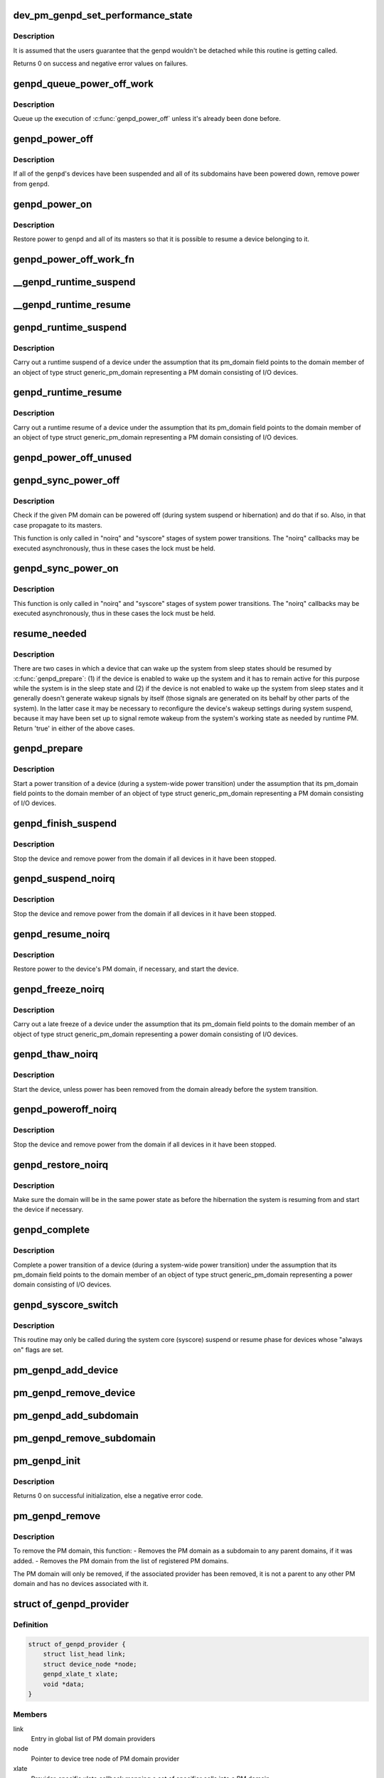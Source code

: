 .. -*- coding: utf-8; mode: rst -*-
.. src-file: drivers/base/power/domain.c

.. _`dev_pm_genpd_set_performance_state`:

dev_pm_genpd_set_performance_state
==================================

.. c:function:: int dev_pm_genpd_set_performance_state(struct device *dev, unsigned int state)

    Set performance state of device's power domain.

    :param dev:
        Device for which the performance-state needs to be set.
    :type dev: struct device \*

    :param state:
        Target performance state of the device. This can be set as 0 when the
        device doesn't have any performance state constraints left (And so
        the device wouldn't participate anymore to find the target
        performance state of the genpd).
    :type state: unsigned int

.. _`dev_pm_genpd_set_performance_state.description`:

Description
-----------

It is assumed that the users guarantee that the genpd wouldn't be detached
while this routine is getting called.

Returns 0 on success and negative error values on failures.

.. _`genpd_queue_power_off_work`:

genpd_queue_power_off_work
==========================

.. c:function:: void genpd_queue_power_off_work(struct generic_pm_domain *genpd)

    Queue up the execution of \ :c:func:`genpd_power_off`\ .

    :param genpd:
        PM domain to power off.
    :type genpd: struct generic_pm_domain \*

.. _`genpd_queue_power_off_work.description`:

Description
-----------

Queue up the execution of \ :c:func:`genpd_power_off`\  unless it's already been done
before.

.. _`genpd_power_off`:

genpd_power_off
===============

.. c:function:: int genpd_power_off(struct generic_pm_domain *genpd, bool one_dev_on, unsigned int depth)

    Remove power from a given PM domain.

    :param genpd:
        PM domain to power down.
    :type genpd: struct generic_pm_domain \*

    :param one_dev_on:
        If invoked from genpd's ->runtime_suspend\|resume() callback, the
        RPM status of the releated device is in an intermediate state, not yet turned
        into RPM_SUSPENDED. This means \ :c:func:`genpd_power_off`\  must allow one device to not
        be RPM_SUSPENDED, while it tries to power off the PM domain.
    :type one_dev_on: bool

    :param depth:
        *undescribed*
    :type depth: unsigned int

.. _`genpd_power_off.description`:

Description
-----------

If all of the \ ``genpd``\ 's devices have been suspended and all of its subdomains
have been powered down, remove power from \ ``genpd``\ .

.. _`genpd_power_on`:

genpd_power_on
==============

.. c:function:: int genpd_power_on(struct generic_pm_domain *genpd, unsigned int depth)

    Restore power to a given PM domain and its masters.

    :param genpd:
        PM domain to power up.
    :type genpd: struct generic_pm_domain \*

    :param depth:
        nesting count for lockdep.
    :type depth: unsigned int

.. _`genpd_power_on.description`:

Description
-----------

Restore power to \ ``genpd``\  and all of its masters so that it is possible to
resume a device belonging to it.

.. _`genpd_power_off_work_fn`:

genpd_power_off_work_fn
=======================

.. c:function:: void genpd_power_off_work_fn(struct work_struct *work)

    Power off PM domain whose subdomain count is 0.

    :param work:
        Work structure used for scheduling the execution of this function.
    :type work: struct work_struct \*

.. _`__genpd_runtime_suspend`:

\__genpd_runtime_suspend
========================

.. c:function:: int __genpd_runtime_suspend(struct device *dev)

    walk the hierarchy of ->runtime_suspend() callbacks

    :param dev:
        Device to handle.
    :type dev: struct device \*

.. _`__genpd_runtime_resume`:

\__genpd_runtime_resume
=======================

.. c:function:: int __genpd_runtime_resume(struct device *dev)

    walk the hierarchy of ->runtime_resume() callbacks

    :param dev:
        Device to handle.
    :type dev: struct device \*

.. _`genpd_runtime_suspend`:

genpd_runtime_suspend
=====================

.. c:function:: int genpd_runtime_suspend(struct device *dev)

    Suspend a device belonging to I/O PM domain.

    :param dev:
        Device to suspend.
    :type dev: struct device \*

.. _`genpd_runtime_suspend.description`:

Description
-----------

Carry out a runtime suspend of a device under the assumption that its
pm_domain field points to the domain member of an object of type
struct generic_pm_domain representing a PM domain consisting of I/O devices.

.. _`genpd_runtime_resume`:

genpd_runtime_resume
====================

.. c:function:: int genpd_runtime_resume(struct device *dev)

    Resume a device belonging to I/O PM domain.

    :param dev:
        Device to resume.
    :type dev: struct device \*

.. _`genpd_runtime_resume.description`:

Description
-----------

Carry out a runtime resume of a device under the assumption that its
pm_domain field points to the domain member of an object of type
struct generic_pm_domain representing a PM domain consisting of I/O devices.

.. _`genpd_power_off_unused`:

genpd_power_off_unused
======================

.. c:function:: int genpd_power_off_unused( void)

    Power off all PM domains with no devices in use.

    :param void:
        no arguments
    :type void: 

.. _`genpd_sync_power_off`:

genpd_sync_power_off
====================

.. c:function:: void genpd_sync_power_off(struct generic_pm_domain *genpd, bool use_lock, unsigned int depth)

    Synchronously power off a PM domain and its masters.

    :param genpd:
        PM domain to power off, if possible.
    :type genpd: struct generic_pm_domain \*

    :param use_lock:
        use the lock.
    :type use_lock: bool

    :param depth:
        nesting count for lockdep.
    :type depth: unsigned int

.. _`genpd_sync_power_off.description`:

Description
-----------

Check if the given PM domain can be powered off (during system suspend or
hibernation) and do that if so.  Also, in that case propagate to its masters.

This function is only called in "noirq" and "syscore" stages of system power
transitions. The "noirq" callbacks may be executed asynchronously, thus in
these cases the lock must be held.

.. _`genpd_sync_power_on`:

genpd_sync_power_on
===================

.. c:function:: void genpd_sync_power_on(struct generic_pm_domain *genpd, bool use_lock, unsigned int depth)

    Synchronously power on a PM domain and its masters.

    :param genpd:
        PM domain to power on.
    :type genpd: struct generic_pm_domain \*

    :param use_lock:
        use the lock.
    :type use_lock: bool

    :param depth:
        nesting count for lockdep.
    :type depth: unsigned int

.. _`genpd_sync_power_on.description`:

Description
-----------

This function is only called in "noirq" and "syscore" stages of system power
transitions. The "noirq" callbacks may be executed asynchronously, thus in
these cases the lock must be held.

.. _`resume_needed`:

resume_needed
=============

.. c:function:: bool resume_needed(struct device *dev, const struct generic_pm_domain *genpd)

    Check whether to resume a device before system suspend.

    :param dev:
        Device to check.
    :type dev: struct device \*

    :param genpd:
        PM domain the device belongs to.
    :type genpd: const struct generic_pm_domain \*

.. _`resume_needed.description`:

Description
-----------

There are two cases in which a device that can wake up the system from sleep
states should be resumed by \ :c:func:`genpd_prepare`\ : (1) if the device is enabled
to wake up the system and it has to remain active for this purpose while the
system is in the sleep state and (2) if the device is not enabled to wake up
the system from sleep states and it generally doesn't generate wakeup signals
by itself (those signals are generated on its behalf by other parts of the
system).  In the latter case it may be necessary to reconfigure the device's
wakeup settings during system suspend, because it may have been set up to
signal remote wakeup from the system's working state as needed by runtime PM.
Return 'true' in either of the above cases.

.. _`genpd_prepare`:

genpd_prepare
=============

.. c:function:: int genpd_prepare(struct device *dev)

    Start power transition of a device in a PM domain.

    :param dev:
        Device to start the transition of.
    :type dev: struct device \*

.. _`genpd_prepare.description`:

Description
-----------

Start a power transition of a device (during a system-wide power transition)
under the assumption that its pm_domain field points to the domain member of
an object of type struct generic_pm_domain representing a PM domain
consisting of I/O devices.

.. _`genpd_finish_suspend`:

genpd_finish_suspend
====================

.. c:function:: int genpd_finish_suspend(struct device *dev, bool poweroff)

    Completion of suspend or hibernation of device in an I/O pm domain.

    :param dev:
        Device to suspend.
    :type dev: struct device \*

    :param poweroff:
        Specifies if this is a poweroff_noirq or suspend_noirq callback.
    :type poweroff: bool

.. _`genpd_finish_suspend.description`:

Description
-----------

Stop the device and remove power from the domain if all devices in it have
been stopped.

.. _`genpd_suspend_noirq`:

genpd_suspend_noirq
===================

.. c:function:: int genpd_suspend_noirq(struct device *dev)

    Completion of suspend of device in an I/O PM domain.

    :param dev:
        Device to suspend.
    :type dev: struct device \*

.. _`genpd_suspend_noirq.description`:

Description
-----------

Stop the device and remove power from the domain if all devices in it have
been stopped.

.. _`genpd_resume_noirq`:

genpd_resume_noirq
==================

.. c:function:: int genpd_resume_noirq(struct device *dev)

    Start of resume of device in an I/O PM domain.

    :param dev:
        Device to resume.
    :type dev: struct device \*

.. _`genpd_resume_noirq.description`:

Description
-----------

Restore power to the device's PM domain, if necessary, and start the device.

.. _`genpd_freeze_noirq`:

genpd_freeze_noirq
==================

.. c:function:: int genpd_freeze_noirq(struct device *dev)

    Completion of freezing a device in an I/O PM domain.

    :param dev:
        Device to freeze.
    :type dev: struct device \*

.. _`genpd_freeze_noirq.description`:

Description
-----------

Carry out a late freeze of a device under the assumption that its
pm_domain field points to the domain member of an object of type
struct generic_pm_domain representing a power domain consisting of I/O
devices.

.. _`genpd_thaw_noirq`:

genpd_thaw_noirq
================

.. c:function:: int genpd_thaw_noirq(struct device *dev)

    Early thaw of device in an I/O PM domain.

    :param dev:
        Device to thaw.
    :type dev: struct device \*

.. _`genpd_thaw_noirq.description`:

Description
-----------

Start the device, unless power has been removed from the domain already
before the system transition.

.. _`genpd_poweroff_noirq`:

genpd_poweroff_noirq
====================

.. c:function:: int genpd_poweroff_noirq(struct device *dev)

    Completion of hibernation of device in an I/O PM domain.

    :param dev:
        Device to poweroff.
    :type dev: struct device \*

.. _`genpd_poweroff_noirq.description`:

Description
-----------

Stop the device and remove power from the domain if all devices in it have
been stopped.

.. _`genpd_restore_noirq`:

genpd_restore_noirq
===================

.. c:function:: int genpd_restore_noirq(struct device *dev)

    Start of restore of device in an I/O PM domain.

    :param dev:
        Device to resume.
    :type dev: struct device \*

.. _`genpd_restore_noirq.description`:

Description
-----------

Make sure the domain will be in the same power state as before the
hibernation the system is resuming from and start the device if necessary.

.. _`genpd_complete`:

genpd_complete
==============

.. c:function:: void genpd_complete(struct device *dev)

    Complete power transition of a device in a power domain.

    :param dev:
        Device to complete the transition of.
    :type dev: struct device \*

.. _`genpd_complete.description`:

Description
-----------

Complete a power transition of a device (during a system-wide power
transition) under the assumption that its pm_domain field points to the
domain member of an object of type struct generic_pm_domain representing
a power domain consisting of I/O devices.

.. _`genpd_syscore_switch`:

genpd_syscore_switch
====================

.. c:function:: void genpd_syscore_switch(struct device *dev, bool suspend)

    Switch power during system core suspend or resume.

    :param dev:
        Device that normally is marked as "always on" to switch power for.
    :type dev: struct device \*

    :param suspend:
        *undescribed*
    :type suspend: bool

.. _`genpd_syscore_switch.description`:

Description
-----------

This routine may only be called during the system core (syscore) suspend or
resume phase for devices whose "always on" flags are set.

.. _`pm_genpd_add_device`:

pm_genpd_add_device
===================

.. c:function:: int pm_genpd_add_device(struct generic_pm_domain *genpd, struct device *dev)

    Add a device to an I/O PM domain.

    :param genpd:
        PM domain to add the device to.
    :type genpd: struct generic_pm_domain \*

    :param dev:
        Device to be added.
    :type dev: struct device \*

.. _`pm_genpd_remove_device`:

pm_genpd_remove_device
======================

.. c:function:: int pm_genpd_remove_device(struct device *dev)

    Remove a device from an I/O PM domain.

    :param dev:
        Device to be removed.
    :type dev: struct device \*

.. _`pm_genpd_add_subdomain`:

pm_genpd_add_subdomain
======================

.. c:function:: int pm_genpd_add_subdomain(struct generic_pm_domain *genpd, struct generic_pm_domain *subdomain)

    Add a subdomain to an I/O PM domain.

    :param genpd:
        Master PM domain to add the subdomain to.
    :type genpd: struct generic_pm_domain \*

    :param subdomain:
        Subdomain to be added.
    :type subdomain: struct generic_pm_domain \*

.. _`pm_genpd_remove_subdomain`:

pm_genpd_remove_subdomain
=========================

.. c:function:: int pm_genpd_remove_subdomain(struct generic_pm_domain *genpd, struct generic_pm_domain *subdomain)

    Remove a subdomain from an I/O PM domain.

    :param genpd:
        Master PM domain to remove the subdomain from.
    :type genpd: struct generic_pm_domain \*

    :param subdomain:
        Subdomain to be removed.
    :type subdomain: struct generic_pm_domain \*

.. _`pm_genpd_init`:

pm_genpd_init
=============

.. c:function:: int pm_genpd_init(struct generic_pm_domain *genpd, struct dev_power_governor *gov, bool is_off)

    Initialize a generic I/O PM domain object.

    :param genpd:
        PM domain object to initialize.
    :type genpd: struct generic_pm_domain \*

    :param gov:
        PM domain governor to associate with the domain (may be NULL).
    :type gov: struct dev_power_governor \*

    :param is_off:
        Initial value of the domain's power_is_off field.
    :type is_off: bool

.. _`pm_genpd_init.description`:

Description
-----------

Returns 0 on successful initialization, else a negative error code.

.. _`pm_genpd_remove`:

pm_genpd_remove
===============

.. c:function:: int pm_genpd_remove(struct generic_pm_domain *genpd)

    Remove a generic I/O PM domain

    :param genpd:
        Pointer to PM domain that is to be removed.
    :type genpd: struct generic_pm_domain \*

.. _`pm_genpd_remove.description`:

Description
-----------

To remove the PM domain, this function:
- Removes the PM domain as a subdomain to any parent domains,
if it was added.
- Removes the PM domain from the list of registered PM domains.

The PM domain will only be removed, if the associated provider has
been removed, it is not a parent to any other PM domain and has no
devices associated with it.

.. _`of_genpd_provider`:

struct of_genpd_provider
========================

.. c:type:: struct of_genpd_provider

    PM domain provider registration structure

.. _`of_genpd_provider.definition`:

Definition
----------

.. code-block:: c

    struct of_genpd_provider {
        struct list_head link;
        struct device_node *node;
        genpd_xlate_t xlate;
        void *data;
    }

.. _`of_genpd_provider.members`:

Members
-------

link
    Entry in global list of PM domain providers

node
    Pointer to device tree node of PM domain provider

xlate
    Provider-specific xlate callback mapping a set of specifier cells
    into a PM domain.

data
    context pointer to be passed into \ ``xlate``\  callback

.. _`genpd_xlate_simple`:

genpd_xlate_simple
==================

.. c:function:: struct generic_pm_domain *genpd_xlate_simple(struct of_phandle_args *genpdspec, void *data)

    Xlate function for direct node-domain mapping

    :param genpdspec:
        OF phandle args to map into a PM domain
    :type genpdspec: struct of_phandle_args \*

    :param data:
        xlate function private data - pointer to struct generic_pm_domain
    :type data: void \*

.. _`genpd_xlate_simple.description`:

Description
-----------

This is a generic xlate function that can be used to model PM domains that
have their own device tree nodes. The private data of xlate function needs
to be a valid pointer to struct generic_pm_domain.

.. _`genpd_xlate_onecell`:

genpd_xlate_onecell
===================

.. c:function:: struct generic_pm_domain *genpd_xlate_onecell(struct of_phandle_args *genpdspec, void *data)

    Xlate function using a single index.

    :param genpdspec:
        OF phandle args to map into a PM domain
    :type genpdspec: struct of_phandle_args \*

    :param data:
        xlate function private data - pointer to struct genpd_onecell_data
    :type data: void \*

.. _`genpd_xlate_onecell.description`:

Description
-----------

This is a generic xlate function that can be used to model simple PM domain
controllers that have one device tree node and provide multiple PM domains.
A single cell is used as an index into an array of PM domains specified in
the genpd_onecell_data struct when registering the provider.

.. _`genpd_add_provider`:

genpd_add_provider
==================

.. c:function:: int genpd_add_provider(struct device_node *np, genpd_xlate_t xlate, void *data)

    Register a PM domain provider for a node

    :param np:
        Device node pointer associated with the PM domain provider.
    :type np: struct device_node \*

    :param xlate:
        Callback for decoding PM domain from phandle arguments.
    :type xlate: genpd_xlate_t

    :param data:
        Context pointer for \ ``xlate``\  callback.
    :type data: void \*

.. _`of_genpd_add_provider_simple`:

of_genpd_add_provider_simple
============================

.. c:function:: int of_genpd_add_provider_simple(struct device_node *np, struct generic_pm_domain *genpd)

    Register a simple PM domain provider

    :param np:
        Device node pointer associated with the PM domain provider.
    :type np: struct device_node \*

    :param genpd:
        Pointer to PM domain associated with the PM domain provider.
    :type genpd: struct generic_pm_domain \*

.. _`of_genpd_add_provider_onecell`:

of_genpd_add_provider_onecell
=============================

.. c:function:: int of_genpd_add_provider_onecell(struct device_node *np, struct genpd_onecell_data *data)

    Register a onecell PM domain provider

    :param np:
        Device node pointer associated with the PM domain provider.
    :type np: struct device_node \*

    :param data:
        Pointer to the data associated with the PM domain provider.
    :type data: struct genpd_onecell_data \*

.. _`of_genpd_del_provider`:

of_genpd_del_provider
=====================

.. c:function:: void of_genpd_del_provider(struct device_node *np)

    Remove a previously registered PM domain provider

    :param np:
        Device node pointer associated with the PM domain provider
    :type np: struct device_node \*

.. _`genpd_get_from_provider`:

genpd_get_from_provider
=======================

.. c:function:: struct generic_pm_domain *genpd_get_from_provider(struct of_phandle_args *genpdspec)

    Look-up PM domain

    :param genpdspec:
        OF phandle args to use for look-up
    :type genpdspec: struct of_phandle_args \*

.. _`genpd_get_from_provider.description`:

Description
-----------

Looks for a PM domain provider under the node specified by \ ``genpdspec``\  and if
found, uses xlate function of the provider to map phandle args to a PM
domain.

Returns a valid pointer to struct generic_pm_domain on success or \ :c:func:`ERR_PTR`\ 
on failure.

.. _`of_genpd_add_device`:

of_genpd_add_device
===================

.. c:function:: int of_genpd_add_device(struct of_phandle_args *genpdspec, struct device *dev)

    Add a device to an I/O PM domain

    :param genpdspec:
        OF phandle args to use for look-up PM domain
    :type genpdspec: struct of_phandle_args \*

    :param dev:
        Device to be added.
    :type dev: struct device \*

.. _`of_genpd_add_device.description`:

Description
-----------

Looks-up an I/O PM domain based upon phandle args provided and adds
the device to the PM domain. Returns a negative error code on failure.

.. _`of_genpd_add_subdomain`:

of_genpd_add_subdomain
======================

.. c:function:: int of_genpd_add_subdomain(struct of_phandle_args *parent_spec, struct of_phandle_args *subdomain_spec)

    Add a subdomain to an I/O PM domain.

    :param parent_spec:
        OF phandle args to use for parent PM domain look-up
    :type parent_spec: struct of_phandle_args \*

    :param subdomain_spec:
        OF phandle args to use for subdomain look-up
    :type subdomain_spec: struct of_phandle_args \*

.. _`of_genpd_add_subdomain.description`:

Description
-----------

Looks-up a parent PM domain and subdomain based upon phandle args
provided and adds the subdomain to the parent PM domain. Returns a
negative error code on failure.

.. _`of_genpd_remove_last`:

of_genpd_remove_last
====================

.. c:function:: struct generic_pm_domain *of_genpd_remove_last(struct device_node *np)

    Remove the last PM domain registered for a provider

    :param np:
        *undescribed*
    :type np: struct device_node \*

.. _`of_genpd_remove_last.description`:

Description
-----------

Find the last PM domain that was added by a particular provider and
remove this PM domain from the list of PM domains. The provider is
identified by the 'provider' device structure that is passed. The PM
domain will only be removed, if the provider associated with domain
has been removed.

Returns a valid pointer to struct generic_pm_domain on success or
\ :c:func:`ERR_PTR`\  on failure.

.. _`genpd_dev_pm_detach`:

genpd_dev_pm_detach
===================

.. c:function:: void genpd_dev_pm_detach(struct device *dev, bool power_off)

    Detach a device from its PM domain.

    :param dev:
        Device to detach.
    :type dev: struct device \*

    :param power_off:
        Currently not used
    :type power_off: bool

.. _`genpd_dev_pm_detach.description`:

Description
-----------

Try to locate a corresponding generic PM domain, which the device was
attached to previously. If such is found, the device is detached from it.

.. _`genpd_dev_pm_attach`:

genpd_dev_pm_attach
===================

.. c:function:: int genpd_dev_pm_attach(struct device *dev)

    Attach a device to its PM domain using DT.

    :param dev:
        Device to attach.
    :type dev: struct device \*

.. _`genpd_dev_pm_attach.description`:

Description
-----------

Parse device's OF node to find a PM domain specifier. If such is found,
attaches the device to retrieved pm_domain ops.

Returns 1 on successfully attached PM domain, 0 when the device don't need a
PM domain or when multiple power-domains exists for it, else a negative error
code. Note that if a power-domain exists for the device, but it cannot be
found or turned on, then return -EPROBE_DEFER to ensure that the device is
not probed and to re-try again later.

.. _`genpd_dev_pm_attach_by_id`:

genpd_dev_pm_attach_by_id
=========================

.. c:function:: struct device *genpd_dev_pm_attach_by_id(struct device *dev, unsigned int index)

    Associate a device with one of its PM domains.

    :param dev:
        The device used to lookup the PM domain.
    :type dev: struct device \*

    :param index:
        The index of the PM domain.
    :type index: unsigned int

.. _`genpd_dev_pm_attach_by_id.description`:

Description
-----------

Parse device's OF node to find a PM domain specifier at the provided \ ``index``\ .
If such is found, creates a virtual device and attaches it to the retrieved
pm_domain ops. To deal with detaching of the virtual device, the ->detach()
callback in the struct dev_pm_domain are assigned to \ :c:func:`genpd_dev_pm_detach`\ .

Returns the created virtual device if successfully attached PM domain, NULL
when the device don't need a PM domain, else an \ :c:func:`ERR_PTR`\  in case of
failures. If a power-domain exists for the device, but cannot be found or
turned on, then ERR_PTR(-EPROBE_DEFER) is returned to ensure that the device
is not probed and to re-try again later.

.. _`genpd_dev_pm_attach_by_name`:

genpd_dev_pm_attach_by_name
===========================

.. c:function:: struct device *genpd_dev_pm_attach_by_name(struct device *dev, char *name)

    Associate a device with one of its PM domains.

    :param dev:
        The device used to lookup the PM domain.
    :type dev: struct device \*

    :param name:
        The name of the PM domain.
    :type name: char \*

.. _`genpd_dev_pm_attach_by_name.description`:

Description
-----------

Parse device's OF node to find a PM domain specifier using the
power-domain-names DT property. For further description see
\ :c:func:`genpd_dev_pm_attach_by_id`\ .

.. _`of_genpd_parse_idle_states`:

of_genpd_parse_idle_states
==========================

.. c:function:: int of_genpd_parse_idle_states(struct device_node *dn, struct genpd_power_state **states, int *n)

    Return array of idle states for the genpd.

    :param dn:
        The genpd device node
    :type dn: struct device_node \*

    :param states:
        The pointer to which the state array will be saved.
    :type states: struct genpd_power_state \*\*

    :param n:
        The count of elements in the array returned from this function.
    :type n: int \*

.. _`of_genpd_parse_idle_states.description`:

Description
-----------

Returns the device states parsed from the OF node. The memory for the states
is allocated by this function and is the responsibility of the caller to
free the memory after use. If any or zero compatible domain idle states is
found it returns 0 and in case of errors, a negative error code is returned.

.. _`of_genpd_opp_to_performance_state`:

of_genpd_opp_to_performance_state
=================================

.. c:function:: unsigned int of_genpd_opp_to_performance_state(struct device *dev, struct device_node *np)

    Gets performance state of device's power domain corresponding to a DT node's "required-opps" property.

    :param dev:
        Device for which the performance-state needs to be found.
    :type dev: struct device \*

    :param np:
        DT node where the "required-opps" property is present. This can be
        the device node itself (if it doesn't have an OPP table) or a node
        within the OPP table of a device (if device has an OPP table).
    :type np: struct device_node \*

.. _`of_genpd_opp_to_performance_state.description`:

Description
-----------

Returns performance state corresponding to the "required-opps" property of
a DT node. This calls platform specific genpd->opp_to_performance_state()
callback to translate power domain OPP to performance state.

Returns performance state on success and 0 on failure.

.. This file was automatic generated / don't edit.

